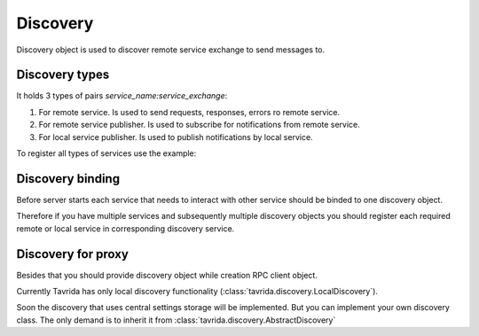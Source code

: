 Discovery
=========

Discovery object is used to discover remote service exchange to send messages to.

Discovery types
---------------

It holds 3 types of pairs *service_name:service_exchange*:

1. For remote service. Is used to send requests, responses, errors ro remote service.
2. For remote service publisher. Is used to subscribe for notifications from remote service.
3. For local service publisher. Is used to publish notifications by local service.

To register all types of services use the example:

.. code-block:: python
    :linenos:

    from tavrida import discovery

    disc = discovery.LocalDiscovery()

    # register remote service's exchange to send there requests,
    # responses, errors
    disc.register_remote_service("remote_service", "remote_service_exchange")

    # register service's notification exchange to publish notifications
    # Service 'local_service' publishes notifications to it's exchange
    # 'local_service_exchange'
    disc.register_local_publisher("local_service", "local_service_exchange")

    # register remote notification exchange to bind to and get notifications
    # In this example service 'local_service' gets notifications to it's queue
    # from 'remote_notifications_exchange' which is the publication exchange of
    # service 'remote_Service'
    disc.register_remote_publisher("remote_service", "remote_notifications_exchange")

Discovery binding
-----------------

Before server starts each service that needs to interact with other service should be binded to one discovery object.

Therefore if you have multiple services and subsequently multiple discovery objects you should register each required remote or local service in corresponding discovery service.

.. code-block:: python
    :linenos:

    from tavrida import discovery

    disc = discovery.LocalDiscovery()
    disc.register_remote_service("remote_service", "remote_service_exchange")
    MyServiceController.set_discovery(disc)


Discovery for proxy
-------------------

Besides that you should provide discovery object while creation RPC client object.

.. code-block:: python
    :linenos:

    from tavrida import client
    from tavrida import discovery

    disc = discovery.LocalDiscovery()
    disc.register_remote_service(service_name="remote_service",
                                 exchange_name="remote_exchange")
    cli = client.RPCClient(config=conf, service="test_hello", discovery=disc,
                           source=source)

Currently Tavrida has only local discovery functionality (:class:`tavrida.discovery.LocalDiscovery`).

Soon the discovery that uses central settings storage will be implemented.
But you can implement your own discovery class. The only demand is to inherit it from :class:`tavrida.discovery.AbstractDiscovery`